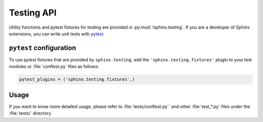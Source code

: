 Testing API
===========

.. py:module:: sphinx.testing
   :synopsis: Utility functions and pytest fixtures for testing.

.. versionadded:: 1.6

Utility functions and pytest fixtures for testing
are provided in :py:mod:`!sphinx.testing`.
If you are a developer of Sphinx extensions,
you can write unit tests with pytest_.

.. _pytest: https://docs.pytest.org/en/latest/

``pytest`` configuration
-------------------------

To use pytest fixtures that are provided by ``sphinx.testing``,
add the ``'sphinx.testing.fixtures'`` plugin
to your test modules or :file:`conftest.py` files as follows:

.. code-block:: python

   pytest_plugins = ('sphinx.testing.fixtures',)

Usage
-----

If you want to know more detailed usage,
please refer to :file:`tests/conftest.py`` and other :file:`test_*.py` files
under the :file:`tests/` directory.
